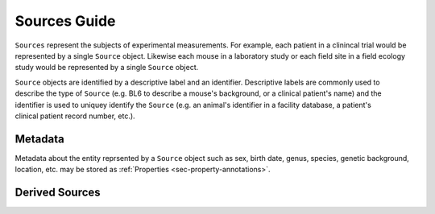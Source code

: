 .. _doc-source-guide:

*************
Sources Guide
*************

``Sources`` represent the subjects of experimental measurements. For example, each patient in a clinincal trial would be represented by a single ``Source`` object. Likewise each mouse in a laboratory study or each field site in a field ecology study would be represented by a single ``Source`` object. 

.. figure:: ../_static/subject-mri.png
    :align: right
    
.. figure:: ../_static/mouse.png
    :align: right

.. figure:: ../_static/field-ecology-site-rmbl.png
    :align: right


``Source`` objects are identified by a descriptive label and an identifier. Descriptive labels are commonly used to describe the type of ``Source`` (e.g. BL6 to describe a mouse's background, or a clinical patient's name) and the identifier is used to uniquey identify the ``Source`` (e.g. an animal's identifier in a facility database, a patient's clinical patient record number, etc.).


Metadata
========

Metadata about the entity reprsented by a ``Source`` object such as sex, birth date, genus, species, genetic background, location, etc. may be stored as :ref:`Properties <sec-property-annotations>`.


Derived Sources
===============


